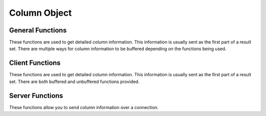 
.. highlightlang:: c

Column Object
-------------

.. index:: object: drizzle_column_st

General Functions
^^^^^^^^^^^^^^^^^

These functions are used to get detailed column information. This
information is usually sent as the first part of a result set. There are
multiple ways for column information to be buffered depending on the
functions being used.


.. c:function:: drizzle_column_st *   drizzle_column_create (drizzle_result_st *result, drizzle_column_st *column)

.. c:function:: void  drizzle_column_free (drizzle_column_st *column)

.. c:function:: drizzle_result_st *   drizzle_column_drizzle_result (drizzle_column_st *column)

.. c:function:: const char *  drizzle_column_catalog (drizzle_column_st *column)

.. c:function:: const char *  drizzle_column_db (drizzle_column_st *column)

.. c:function:: const char *  drizzle_column_table (drizzle_column_st *column)

.. c:function:: const char *  drizzle_column_orig_table (drizzle_column_st *column)

.. c:function:: const char *  drizzle_column_name (drizzle_column_st *column)

.. c:function:: const char *  drizzle_column_orig_name (drizzle_column_st *column)

.. c:function:: drizzle_charset_t   drizzle_column_charset (drizzle_column_st *column)

.. c:function:: uint32_t  drizzle_column_size (drizzle_column_st *column)

.. c:function:: size_t  drizzle_column_max_size (drizzle_column_st *column)

.. c:function:: void  drizzle_column_set_max_size (drizzle_column_st *column, size_t size)

.. c:function:: drizzle_column_type_t   drizzle_column_type (drizzle_column_st *column)

.. c:function:: drizzle_column_type_drizzle_t   drizzle_column_type_drizzle (drizzle_column_st *column)

.. c:function:: drizzle_column_flags_t  drizzle_column_flags (drizzle_column_st *column)

.. c:function:: uint8_t   drizzle_column_decimals (drizzle_column_st *column)

.. c:function:: const uint8_t *   drizzle_column_default_value (drizzle_column_st *column, size_t *size)

Client Functions
^^^^^^^^^^^^^^^^

These functions are used to get detailed column information. This
information is usually sent as the first part of a result set. There are
both buffered and unbuffered functions provided.


.. c:function:: drizzle_return_t  drizzle_column_skip (drizzle_result_st *result)

.. c:function:: drizzle_column_st *   drizzle_column_read (drizzle_result_st *result, drizzle_column_st *column, drizzle_return_t *ret_ptr)

.. c:function:: drizzle_return_t  drizzle_column_buffer (drizzle_result_st *result)

.. c:function:: drizzle_column_st *   drizzle_column_next (drizzle_result_st *result)

.. c:function:: drizzle_column_st *   drizzle_column_prev (drizzle_result_st *result)

.. c:function:: void  drizzle_column_seek (drizzle_result_st *result, uint16_t column)

.. c:function:: drizzle_column_st *   drizzle_column_index (drizzle_result_st *result, uint16_t column)

.. c:function:: uint16_t  drizzle_column_current (drizzle_result_st *result)

Server Functions
^^^^^^^^^^^^^^^^

These functions allow you to send column information over a connection.


.. c:function:: drizzle_return_t  drizzle_column_write (drizzle_result_st *result, drizzle_column_st *column)

.. c:function:: void  drizzle_column_set_catalog (drizzle_column_st *column, const char *catalog)

.. c:function:: void  drizzle_column_set_db (drizzle_column_st *column, const char *db)

.. c:function:: void  drizzle_column_set_table (drizzle_column_st *column, const char *table)

.. c:function:: void  drizzle_column_set_orig_table (drizzle_column_st *column, const char *orig_table)

.. c:function:: void  drizzle_column_set_name (drizzle_column_st *column, const char *name)

.. c:function:: void  drizzle_column_set_orig_name (drizzle_column_st *column, const char *orig_name)

.. c:function:: void  drizzle_column_set_charset (drizzle_column_st *column, drizzle_charset_t charset)

.. c:function:: void  drizzle_column_set_size (drizzle_column_st *column, uint32_t size)

.. c:function:: void  drizzle_column_set_type (drizzle_column_st *column, drizzle_column_type_t type)

.. c:function:: void  drizzle_column_set_flags (drizzle_column_st *column, drizzle_column_flags_t flags)

.. c:function:: void  drizzle_column_set_decimals (drizzle_column_st *column, uint8_t decimals)

.. c:function:: void  drizzle_column_set_default_value (drizzle_column_st *column, const uint8_t *default_value, size_t size)

